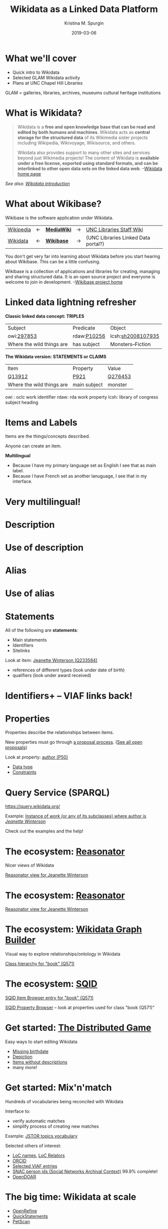 #+AUTHOR: Kristina M. Spurgin
#+TITLE: Wikidata as a Linked Data Platform
#+EMAIL: kspurgin@email.unc.edu
#+DATE: 2019-03-06
#+REVEAL_TRANS: none
#+REVEAL_THEME: sky
#+REVEAL_MIN_SCALE: 1
#+REVEAL_MAX_SCALE: 1
#+REVEAL_MARGIN: 0
#+OPTIONS: toc:nil
#+OPTIONS: num:nil
#+OPTIONS: ^:nil
#+REVEAL_TITLE_SLIDE_BACKGROUND: ./images/Background1.png
#+EXPORT_FILE_NAME: index.html

* What we'll cover
 - Quick intro to Wikidata
 - Selected GLAM Wikidata activity
 - Plans at UNC Chapel Hill Libraries

#+BEGIN_NOTES
GLAM = galleries, libraries, archives, museums
cultural heritage institutions 
#+END_NOTES

* What is Wikidata? 
#+BEGIN_QUOTE
Wikidata is a *free and open knowledge base that can be read and edited by both humans and machines*.
Wikidata acts as *central storage for the structured data* of its Wikimedia sister projects including Wikipedia, Wikivoyage, Wikisource, and others.

Wikidata also provides support to many other sites and services beyond just Wikimedia projects! The content of Wikidata is *available under a free license, exported using standard formats, and can be interlinked to other open data sets on the linked data web*. --[[https://www.wikidata.org/wiki/Wikidata:Main_Page][Wikidata home page]]
#+END_QUOTE

/See also: [[https://www.wikidata.org/wiki/Wikidata:Introduction][Wikidata introduction]]/

* What about Wikibase?
Wikibase is the software application under Wikidata. 

|----------+----+------------+----+-------------------------------------|
| [[https://en.wikipedia.org/wiki/Main_Page][Wikipedia]] | <-  | *[[https://www.mediawiki.org/wiki/MediaWiki][MediaWiki]]* | -> | [[https://internal.lib.unc.edu/wikis/staff/index.php/Main_Page][UNC Libraries Staff Wiki]] |
| [[https://www.wikidata.org/wiki/Wikidata:Main_Page][Wikidata]] | <- | *[[http://wikiba.se/][Wikibase]]* | -> | (UNC Libraries Linked Data portal?) |
|----------+----+------------+----+-------------------------------------|

#+BEGIN_NOTES
You don't get very far into learning about Wikidata before you start hearing about Wikibase. This can be a little confusing.

Wikibase is a collection of applications and libraries for creating, managing and sharing structured data. It is an open source project and everyone is welcome to join in development. --[[http://wikiba.se/][Wikibase project home]]
#+END_NOTES

* Linked data lightning refresher
*Classic linked data concept: TRIPLES*

|---------------------------+-------------+-------------------|
| Subject | Predicate | Object |
| owi:[[http://classify.oclc.org/classify2/ClassifyDemo?owi=297853][297853]] | rdaw:[[http://www.rdaregistry.info/Elements/w/#P10256][P10256]] | lcsh:[[http://id.loc.gov/authorities/subjects/sh2008107935.html][sh2008107935]] |
| Where the wild things are | has subject | Monsters--Fiction |
|---------------------------+-------------+-------------------|

*The Wikidata version: STATEMENTS or CLAIMS*

|---------------------------+--------------+---------|
| Item                      | Property     | Value   |
| [[https://www.wikidata.org/wiki/Q13912][Q13912]]                    | [[https://www.wikidata.org/wiki/Property:P921][P921]]         | [[https://www.wikidata.org/wiki/Q276453][Q276453]] |
| Where the wild things are | main subject | monster |
|---------------------------+--------------+---------|

#+BEGIN_NOTES
owi : oclc work identifier
rdaw: rda work property
lcsh: library of congress subject heading
#+END_NOTES

* Items and Labels
Items are the things/concepts described. 

Anyone can create an item.

#+NAME:  fig:label.png
#+ATTR_HTML: :height 100%
[[./images/label.png]]

*Multilingual*
 - Because I have my primary language set as English I see that as main label.
 - Because I have French set as another lanuguage, I see that in my interface.

* Very multilingual!
#+NAME:  fig:multilinguallabel.png
#+ATTR_HTML: :height 100%
[[./images/multilinguallabel.png]]

* Description
#+NAME:  fig:description.png
#+ATTR_HTML: :height 100%
[[./images/description.png]]

* Use of description
#+NAME:  fig:descriptionuse.png
#+ATTR_HTML: :height 100%
[[./images/descriptionuse.png]]

* Alias
#+NAME:  fig:alias.png
#+ATTR_HTML: :height 100%
[[./images/alias.png]]

* Use of alias
#+NAME:  fig:aliasuse.png
#+ATTR_HTML: :height 100%
[[./images/aliasuse.png]]

* Statements
All of the following are *statements*:

- Main statements
- Identifiers
- Sitelinks

Look at item: [[https://www.wikidata.org/wiki/Q233584][Jeanette Winterson (Q233584)]]

- references of different types (look under date of birth)
- qualifiers (look under award received)

* Identifiers+ -- VIAF links back!
#+NAME:  fig:viaf.png
#+ATTR_HTML: :height 100%
[[./images/viaf.png]]

* Properties
Properties describe the relationships between items.

New properties must go through [[https://www.wikidata.org/wiki/Wikidata:Property_proposal][a proposal process]]. ([[https://www.wikidata.org/wiki/Wikidata:Property_proposal/Overview][See all open proposals]])

Look at property: [[https://www.wikidata.org/wiki/Property:P50][author (P50)]]

- [[https://www.wikidata.org/wiki/Help:Data_type][Data type]]
- [[https://www.wikidata.org/wiki/Help:Property_constraints_portal][Constraints]]

* Query Service (SPARQL)
https://query.wikidata.org/

Example: [[http://tinyurl.com/y2ktg752][Instance of /work/ (or any of its subclasses) where author is /Jeanette Winterson/]]

Check out the examples and the help!

* The ecosystem: [[https://tools.wmflabs.org/reasonator/][Reasonator]]
Nicer views of Wikidata

[[https://tools.wmflabs.org/reasonator/?&q=233584][Reasonator view for Jeanette Winterson]]

#+NAME:  fig:reasonator.png
#+ATTR_HTML: :height 100%
[[./images/reasonator.png]]

* The ecosystem: [[https://tools.wmflabs.org/reasonator/][Reasonator]]
[[https://tools.wmflabs.org/reasonator/?&q=233584][Reasonator view for Jeanette Winterson]]

#+NAME:  fig:reasonatorplus.png
#+ATTR_HTML: :height 100%
[[./images/reasonatorplus.png]]

* The ecosystem: [[https://angryloki.github.io/wikidata-graph-builder/][Wikidata Graph Builder]]
Visual way to explore relationships/ontology in Wikidata

[[https://angryloki.github.io/wikidata-graph-builder/?property=P279&item=Q571&iterations=5&limit=5][Class hierarchy for "book" (Q571)]]

#+NAME:  fig:wgb.png
#+ATTR_HTML: :height 100%
[[./images/wgb.png]]

* The ecosystem: [[https://tools.wmflabs.org/sqid/#/][SQID]]
[[https://tools.wmflabs.org/sqid/#/view?id=Q571][SQID Item Browser entry for "book" (Q571)]]

[[https://tools.wmflabs.org/sqid/#/browse?type=properties][SQID Property Browser]] -- look at properties used for class "book (Q571)"

* Get started: [[https://tools.wmflabs.org/wikidata-game/distributed/#][The Distributed Game]]
Easy ways to start editing Wikidata

- [[https://tools.wmflabs.org/wikidata-game/distributed/#game=50][Missing birthdate]]
- [[https://tools.wmflabs.org/wikidata-game/distributed/#game=49][Depiction]]
- [[https://tools.wmflabs.org/wikidata-game/distributed/#game=40][Items without descriptions]]
- many more! 

* Get started: Mix'n'match
Hundreds of vocabularies being reconciled with Wikidata

Interface to: 

- verify automatic matches
- simplify process of creating new matches

Example: [[https://tools.wmflabs.org/mix-n-match/#/catalog/399][JSTOR topics vocabulary]]

Selected others of interest:
- [[https://tools.wmflabs.org/mix-n-match/#/catalog/427][LoC names]], [[https://tools.wmflabs.org/mix-n-match/#/catalog/1277][LoC Relators]]
- [[https://tools.wmflabs.org/mix-n-match/#/catalog/68][ORCID]]
- [[https://tools.wmflabs.org/mix-n-match/#/catalog/2050][Selected VIAF entries]]
- [[https://tools.wmflabs.org/mix-n-match/#/catalog/344][SNAC person ids (Social Networks Archival Context)]] 99.9% complete!
- [[https://tools.wmflabs.org/mix-n-match/#/catalog/983][OpenDOAR]]

* The big time: Wikidata at scale
- [[https://tools.wmflabs.org/openrefine-wikidata/][OpenRefine]]
- [[https://tools.wmflabs.org/wikidata-todo/quick_statements.php][QuickStatements]]
- [[http://petscan.wmflabs.org/][PetScan]]

* GLAM and Wikidata? -- General
- Allison-Cassin, Stacy and Scott, Dan. (May 2018) [[https://journal.code4lib.org/articles/13424][Wikidata: a platform for your library’s linked open data.]] Code4Lib Journal, Issue 40.
- ARL draft white paper on Wikimedia and Linked Open Data open for comment in Fall 2018. ([[https://www.arl.org/news/arl-news/4682-arl-wikimedia-and-linked-open-data-draft-white-paper-open-for-comments-through-november-30][about]] | [[https://docs.google.com/document/d/1ZsOyw2sOD3a7xJQ6XCSYDGjZUPxGGl8tuvC7vvtlJRU/edit][draft]])
- [[https://www.facebook.com/groups/Wikidata.GLAM/][Wikidata + GLAM Facebook group]]
- [[https://meta.wikimedia.org/wiki/Wikimedia_and_Libraries_User_Group][Wikimedia and Libraries User Group]]

* Projects
Wikidata projects working out data models, best practices, data enrichment in certain areas, including:

- [[https://meta.wikimedia.org/wiki/WikiCite][WikiCite]]
- [[https://www.wikidata.org/wiki/Wikidata:WikiProject_Books][Books]]
- [[https://www.wikidata.org/wiki/Wikidata:WikiProject_Libraries][Libraries]]
- [[https://www.wikidata.org/wiki/Wikidata:WikiProject_Archival_Description][Archival description]]
- [[https://www.wikidata.org/wiki/Wikidata:WikiProject_Source_MetaData/Indexes][Indexes]]
- [[https://www.wikidata.org/wiki/Wikidata:WikiProject_Cultural_heritage][Cultural heritage]]
- [[https://www.wikidata.org/wiki/Wikidata:WikiProject_Events][Events]] (including conferences... citation implications!)

* Applications
- [[https://tools.wmflabs.org/scholia/][Scholia]] - interface to the scholarly bibliographic data in Wikidata
- [[https://search.library.wisc.edu/catalog/9910034010302121][University of Wisconsin-Madison Libraries catalog integration]] - "Information from the Web" section added to end of record view
- [[https://laurentian.concat.ca/eg/opac/record/738234?locg=105][Laurentian University Library catalog integration]]  

* GLAM Wikibase
- OCLC's [[http://www.projectpassage.org/wiki/Main_Page][Project Passage]] ([[https://www.oclc.org/research/themes/data-science/linkeddata/linked-data-prototype.html][overview]])
- Europeana's [[https://wiki.eagle-network.eu/wiki/Main_Page][EAGLE Project]]
- Rhizome [[https://wikimediafoundation.org/2018/09/06/rhizome-wikibase/][plans to migrate its ArtBase]]

#+BEGIN_NOTES
*Project Passage*: a prototype to demonstrate the value of linked data for improving resource-description workflows in libraries

- Reconciliation service – to connect legacy bibliographic information to linked data entities
- An editor service – to view, create and edit linked data descriptions and relationships

NCSU is a partner

*EAGLE*: authoritative multilingual source of translations of ancient Greek and Roman inscriptions
#+END_NOTES


* At UNC Chapel Hill Libraries
*On the table:*

- model the Libraries in Wikidata
  - [[https://www.wikidata.org/wiki/Q49060650][University Libraries at the University of North Carolina at Chapel Hill (Q49060650)]]
  - [[https://www.wikidata.org/wiki/Q14708020][Wilson Special Collections Library (Q14708020)]]
  - others?
- addition of [[https://www.wikidata.org/wiki/Property:P485][archives at (P485)]] property to Wikidata items for people and organizations whose papers or correspondence we hold

*Other ideas:*

- create items for unique archival collections
- representing our faculty and publications in Wikidata (?)
- edit-a-thons to reconcile vocabularies we care about
- experiment with leveraging Wikidata in our systems
- NC Metadata Connect name authority project (possible use of Wikibase)

* Resources
 - [[https://www.wikidata.org/wiki/Wikidata:Wikidata_educational_resources][Wikidata educational resources]]
 - [[https://www.wikidata.org/wiki/Wikidata:Training][Wikidata training]]

This presentation heavily cribbed from: 
 - [[https://www.wikidata.org/wiki/Wikidata:In_one_page][Wikidata in one page]]
 - ARL draft white paper on Wikidata in Libraries 
